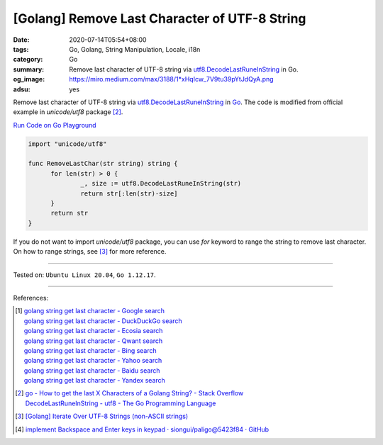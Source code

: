 [Golang] Remove Last Character of UTF-8 String
##############################################

:date: 2020-07-14T05:54+08:00
:tags: Go, Golang, String Manipulation, Locale, i18n
:category: Go
:summary: Remove last character of UTF-8 string via utf8.DecodeLastRuneInString_
          in Go.
:og_image: https://miro.medium.com/max/3188/1*xHqIcw_7V9tu39pYtJdQyA.png
:adsu: yes


Remove last character of UTF-8 string via utf8.DecodeLastRuneInString_ in Go_.
The code is modified from official example in `unicode/utf8` package [2]_.

`Run Code on Go Playground <https://play.golang.org/p/Y1yCZ4wU05t>`__

.. code-block:: go

  import "unicode/utf8"

  func RemoveLastChar(str string) string {
  	for len(str) > 0 {
  		_, size := utf8.DecodeLastRuneInString(str)
  		return str[:len(str)-size]
  	}
  	return str
  }

If you do not want to import *unicode/utf8* package, you can use *for* keyword
to range the string to remove last character. On how to range strings, see [3]_
for more reference.

----

Tested on: ``Ubuntu Linux 20.04``, ``Go 1.12.17``.

----

References:

.. [1] | `golang string get last character - Google search <https://www.google.com/search?q=golang+string+get+last+character>`_
       | `golang string get last character - DuckDuckGo search <https://duckduckgo.com/?q=golang+string+get+last+character>`_
       | `golang string get last character - Ecosia search <https://www.ecosia.org/search?q=golang+string+get+last+character>`_
       | `golang string get last character - Qwant search <https://www.qwant.com/?q=golang+string+get+last+character>`_
       | `golang string get last character - Bing search <https://www.bing.com/search?q=golang+string+get+last+character>`_
       | `golang string get last character - Yahoo search <https://search.yahoo.com/search?p=golang+string+get+last+character>`_
       | `golang string get last character - Baidu search <https://www.baidu.com/s?wd=golang+string+get+last+character>`_
       | `golang string get last character - Yandex search <https://www.yandex.com/search/?text=golang+string+get+last+character>`_

.. [2] | `go - How to get the last X Characters of a Golang String? - Stack Overflow <https://stackoverflow.com/questions/26166641/how-to-get-the-last-x-characters-of-a-golang-string>`_
       | `DecodeLastRuneInString - utf8 - The Go Programming Language <https://golang.org/pkg/unicode/utf8/#DecodeLastRuneInString>`_

.. [3] `[Golang] Iterate Over UTF-8 Strings (non-ASCII strings) <{filename}/articles/2016/02/03/go-iterate-over-utf8-non-ascii-string%en.rst>`_

.. [4] `implement Backspace and Enter keys in keypad · siongui/paligo@5423f84 · GitHub <https://github.com/siongui/paligo/commit/5423f843386263374c63604e576e0e1561364620>`_

.. _Go: https://golang.org/
.. _utf8.DecodeLastRuneInString: https://golang.org/pkg/unicode/utf8/#DecodeLastRuneInString
